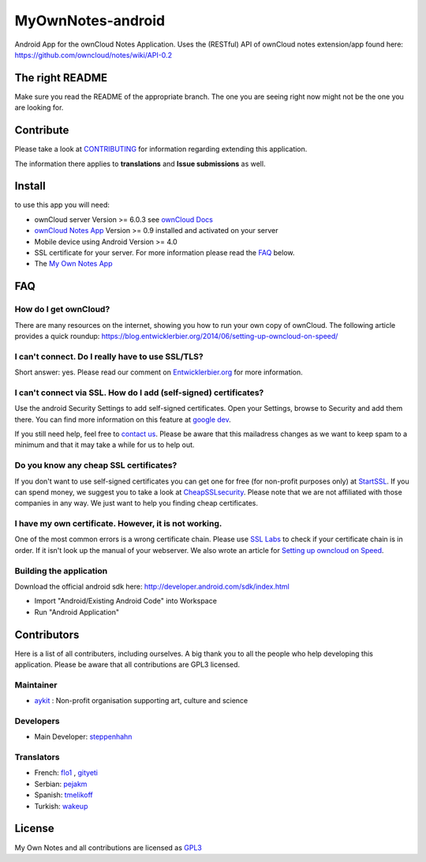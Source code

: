 ******************
MyOwnNotes-android
******************
Android App for the ownCloud Notes Application. Uses the (RESTful) API of ownCloud notes extension/app found here: https://github.com/owncloud/notes/wiki/API-0.2


The right README
================
Make sure you read the README of the appropriate branch. The one you are seeing right now might not be the one you are looking for.


Contribute
==========
Please take a look at `CONTRIBUTING`_ for information regarding extending this application.

The information there applies to **translations** and **Issue submissions** as well.


Install
=======
to use this app you will need:

+ ownCloud server Version >= 6.0.3 see `ownCloud Docs`_
+ `ownCloud Notes App`_ Version >= 0.9 installed and activated on your server
+ Mobile device using Android Version >= 4.0
+ SSL certificate for your server. For more information please read the `FAQ`_ below.
+ The `My Own Notes App`_ 


.. _`FAQ`:

FAQ
===

How do I get ownCloud?
----------------------
There are many resources on the internet, showing you how to run your own copy of ownCloud. The following article provides a quick roundup: https://blog.entwicklerbier.org/2014/06/setting-up-owncloud-on-speed/

I can't connect. Do I really have to use SSL/TLS?
-------------------------------------------------
Short answer: yes. Please read our comment on `Entwicklerbier.org`_ for more information.

I can't connect via SSL. How do I add (self-signed) certificates?
-----------------------------------------------------------------
Use the android Security Settings to add self-signed certificates. Open your Settings, browse to Security and add them there. You can find more information on this feature at `google dev`_.

If you still need help, feel free to `contact us`_. Please be aware that this mailadress changes as we want to keep spam to a minimum and that it may take a while for us to help out.

Do you know any cheap SSL certificates?
---------------------------------------
If you don't want to use self-signed certificates you can get one for free (for non-profit purposes only) at `StartSSL`_. If you can spend money, we suggest you to take a look at `CheapSSLsecurity`_. Please note that we are not affiliated with those companies in any way. We just want to help you finding cheap certificates.

I have my own certificate. However, it is not working.
------------------------------------------------------
One of the most common errors is a wrong certificate chain. Please use `SSL Labs`_ to check if your certificate chain is in order. If it isn't look up the manual of your webserver. We also wrote an article for `Setting up owncloud on Speed`_.

Building the application
------------------------
Download the official android sdk here: http://developer.android.com/sdk/index.html

+ Import "Android/Existing Android Code" into Workspace
+ Run "Android Application"


Contributors
============

Here is  a list of all contributers, including ourselves. A big thank you to all the people who help developing this application. Please be aware that all contributions are GPL3 licensed.

Maintainer
----------
* `aykit`_ : Non-profit organisation supporting art, culture and science

Developers
----------
* Main Developer: `steppenhahn`_ 

Translators
-----------
* French: `flo1`_ , `gityeti`_ 
* Serbian: `pejakm`_ 
* Spanish: `tmelikoff`_ 
* Turkish: `wakeup`_ 


License
=======
My Own Notes and all contributions are licensed as `GPL3`_ 


.. _CheapSSLsecurity: https://cheapsslsecurity.com
.. _contact us: mailto:z-o48hohw4l9qla@ay.vc
.. _CONTRIBUTING: https://github.com/aykit/myownnotes-android/blob/master/CONTRIBUTE.rst
.. _Entwicklerbier.org: https://blog.entwicklerbier.org/2014/05/securing-the-internet-of-things-how-about-securing-the-internet-first/
.. _google dev: https://code.google.com/p/android/issues/detail?id=11231#c107
.. _GPL3: https://github.com/aykit/myownnotes-android/blob/master/LICENSE
.. _My Own Notes App: https://github.com/aykit/myownnotes-android
.. _ownCloud Docs: http://doc.owncloud.org/
.. _ownCloud Notes App: http://apps.owncloud.com/content/show.php/Notes?content=160567
.. _SSL Labs: https://www.ssllabs.com/ssltest/
.. _StartSSL: https://startssl.com
.. _Setting up owncloud on Speed: https://blog.entwicklerbier.org/2014/06/setting-up-owncloud-on-speed/

.. _aykit: https://aykit.org
.. _flo1: http:// https://github.com/flo1
.. _gityeti: https://github.com/gityeti
.. _pejakm: https://github.com/pejakm
.. _steppenhahn: https://github.com/steppenhahn
.. _tmelikoff: http://https://github.com/tmelikoff
.. _wakeup: https://github.com/wakeup
